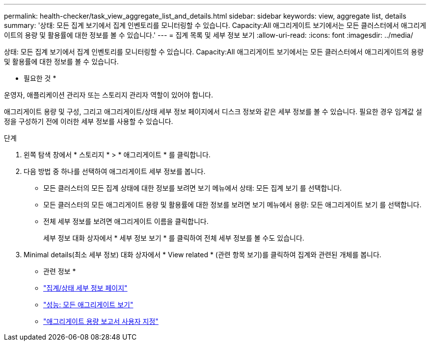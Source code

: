 ---
permalink: health-checker/task_view_aggregate_list_and_details.html 
sidebar: sidebar 
keywords: view, aggregate list, details 
summary: '상태: 모든 집계 보기에서 집계 인벤토리를 모니터링할 수 있습니다. Capacity:All 애그리게이트 보기에서는 모든 클러스터에서 애그리게이트의 용량 및 활용률에 대한 정보를 볼 수 있습니다.' 
---
= 집계 목록 및 세부 정보 보기
:allow-uri-read: 
:icons: font
:imagesdir: ../media/


[role="lead"]
상태: 모든 집계 보기에서 집계 인벤토리를 모니터링할 수 있습니다. Capacity:All 애그리게이트 보기에서는 모든 클러스터에서 애그리게이트의 용량 및 활용률에 대한 정보를 볼 수 있습니다.

* 필요한 것 *

운영자, 애플리케이션 관리자 또는 스토리지 관리자 역할이 있어야 합니다.

애그리게이트 용량 및 구성, 그리고 애그리게이트/상태 세부 정보 페이지에서 디스크 정보와 같은 세부 정보를 볼 수 있습니다. 필요한 경우 임계값 설정을 구성하기 전에 이러한 세부 정보를 사용할 수 있습니다.

.단계
. 왼쪽 탐색 창에서 * 스토리지 * > * 애그리게이트 * 를 클릭합니다.
. 다음 방법 중 하나를 선택하여 애그리게이트 세부 정보를 봅니다.
+
** 모든 클러스터의 모든 집계 상태에 대한 정보를 보려면 보기 메뉴에서 상태: 모든 집계 보기 를 선택합니다.
** 모든 클러스터의 모든 애그리게이트 용량 및 활용률에 대한 정보를 보려면 보기 메뉴에서 용량: 모든 애그리게이트 보기 를 선택합니다.
** 전체 세부 정보를 보려면 애그리게이트 이름을 클릭합니다.
+
세부 정보 대화 상자에서 * 세부 정보 보기 * 를 클릭하여 전체 세부 정보를 볼 수도 있습니다.



. Minimal details(최소 세부 정보) 대화 상자에서 * View related * (관련 항목 보기)를 클릭하여 집계와 관련된 개체를 봅니다.


* 관련 정보 *

* link:../health-checker/reference_health_aggregate_details_page.html["집계/상태 세부 정보 페이지"]
* link:../performance-checker/performance-view-all.html#performance-all-aggregates-view["성능: 모든 애그리게이트 보기"]
* link:../reporting/concept_customize_aggregate_capacity_reports.html["애그리게이트 용량 보고서 사용자 지정"]

